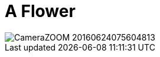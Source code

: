 = A Flower
:published_at: 2016-07-01
:hp-tags: µ: FirstPost, Flower, Rose, Joy, Happyness, 

image::CameraZOOM-20160624075604813.jpg[]